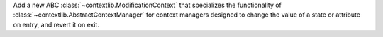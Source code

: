 Add a new ABC :class:`~contextlib.ModificationContext` that specializes the
functionality of :class:`~contextlib.AbstractContextManager` for context
managers designed to change the value of a state or attribute on entry, and
revert it on exit.
